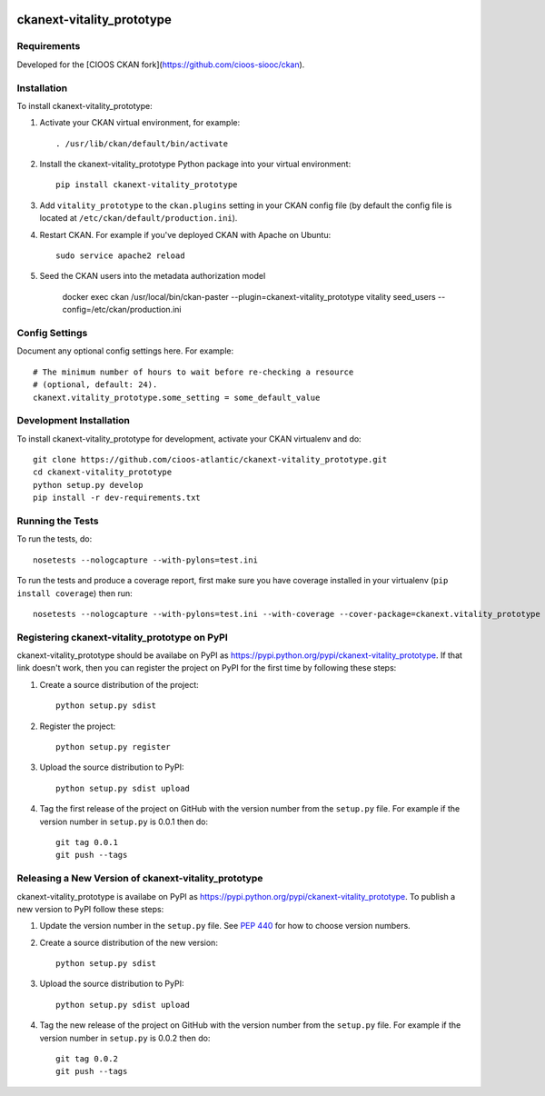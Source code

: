 .. You should enable this project on travis-ci.org and coveralls.io to make
   these badges work. The necessary Travis and Coverage config files have been
   generated for you.

.. image:: https://travis-ci.org/cioos-atlantic/ckanext-vitality_prototype.svg?branch=master
    :target: https://travis-ci.org/cioos-atlantic/ckanext-vitality_prototype

.. image:: https://coveralls.io/repos/cioos-atlantic/ckanext-vitality_prototype/badge.svg
  :target: https://coveralls.io/r/cioos-atlantic/ckanext-vitality_prototype

.. image:: https://pypip.in/download/ckanext-vitality_prototype/badge.svg
    :target: https://pypi.python.org/pypi//ckanext-vitality_prototype/
    :alt: Downloads

.. image:: https://pypip.in/version/ckanext-vitality_prototype/badge.svg
    :target: https://pypi.python.org/pypi/ckanext-vitality_prototype/
    :alt: Latest Version

.. image:: https://pypip.in/py_versions/ckanext-vitality_prototype/badge.svg
    :target: https://pypi.python.org/pypi/ckanext-vitality_prototype/
    :alt: Supported Python versions

.. image:: https://pypip.in/status/ckanext-vitality_prototype/badge.svg
    :target: https://pypi.python.org/pypi/ckanext-vitality_prototype/
    :alt: Development Status

.. image:: https://pypip.in/license/ckanext-vitality_prototype/badge.svg
    :target: https://pypi.python.org/pypi/ckanext-vitality_prototype/
    :alt: License

=============
ckanext-vitality_prototype
=============

.. Put a description of your extension here:
   What does it do? What features does it have?
   Consider including some screenshots or embedding a video!


------------
Requirements
------------

Developed for the [CIOOS CKAN fork](https://github.com/cioos-siooc/ckan).


------------
Installation
------------

.. Add any additional install steps to the list below.
   For example installing any non-Python dependencies or adding any required
   config settings.

To install ckanext-vitality_prototype:

1. Activate your CKAN virtual environment, for example::

     . /usr/lib/ckan/default/bin/activate

2. Install the ckanext-vitality_prototype Python package into your virtual environment::

     pip install ckanext-vitality_prototype

3. Add ``vitality_prototype`` to the ``ckan.plugins`` setting in your CKAN
   config file (by default the config file is located at
   ``/etc/ckan/default/production.ini``).

4. Restart CKAN. For example if you've deployed CKAN with Apache on Ubuntu::

     sudo service apache2 reload

5. Seed the CKAN users into the metadata authorization model

    docker exec ckan /usr/local/bin/ckan-paster --plugin=ckanext-vitality_prototype vitality seed_users --config=/etc/ckan/production.ini


---------------
Config Settings
---------------

Document any optional config settings here. For example::

    # The minimum number of hours to wait before re-checking a resource
    # (optional, default: 24).
    ckanext.vitality_prototype.some_setting = some_default_value


------------------------
Development Installation
------------------------

To install ckanext-vitality_prototype for development, activate your CKAN virtualenv and
do::

    git clone https://github.com/cioos-atlantic/ckanext-vitality_prototype.git
    cd ckanext-vitality_prototype
    python setup.py develop
    pip install -r dev-requirements.txt


-----------------
Running the Tests
-----------------

To run the tests, do::

    nosetests --nologcapture --with-pylons=test.ini

To run the tests and produce a coverage report, first make sure you have
coverage installed in your virtualenv (``pip install coverage``) then run::

    nosetests --nologcapture --with-pylons=test.ini --with-coverage --cover-package=ckanext.vitality_prototype --cover-inclusive --cover-erase --cover-tests


---------------------------------
Registering ckanext-vitality_prototype on PyPI
---------------------------------

ckanext-vitality_prototype should be availabe on PyPI as
https://pypi.python.org/pypi/ckanext-vitality_prototype. If that link doesn't work, then
you can register the project on PyPI for the first time by following these
steps:

1. Create a source distribution of the project::

     python setup.py sdist

2. Register the project::

     python setup.py register

3. Upload the source distribution to PyPI::

     python setup.py sdist upload

4. Tag the first release of the project on GitHub with the version number from
   the ``setup.py`` file. For example if the version number in ``setup.py`` is
   0.0.1 then do::

       git tag 0.0.1
       git push --tags


----------------------------------------
Releasing a New Version of ckanext-vitality_prototype
----------------------------------------

ckanext-vitality_prototype is availabe on PyPI as https://pypi.python.org/pypi/ckanext-vitality_prototype.
To publish a new version to PyPI follow these steps:

1. Update the version number in the ``setup.py`` file.
   See `PEP 440 <http://legacy.python.org/dev/peps/pep-0440/#public-version-identifiers>`_
   for how to choose version numbers.

2. Create a source distribution of the new version::

     python setup.py sdist

3. Upload the source distribution to PyPI::

     python setup.py sdist upload

4. Tag the new release of the project on GitHub with the version number from
   the ``setup.py`` file. For example if the version number in ``setup.py`` is
   0.0.2 then do::

       git tag 0.0.2
       git push --tags
